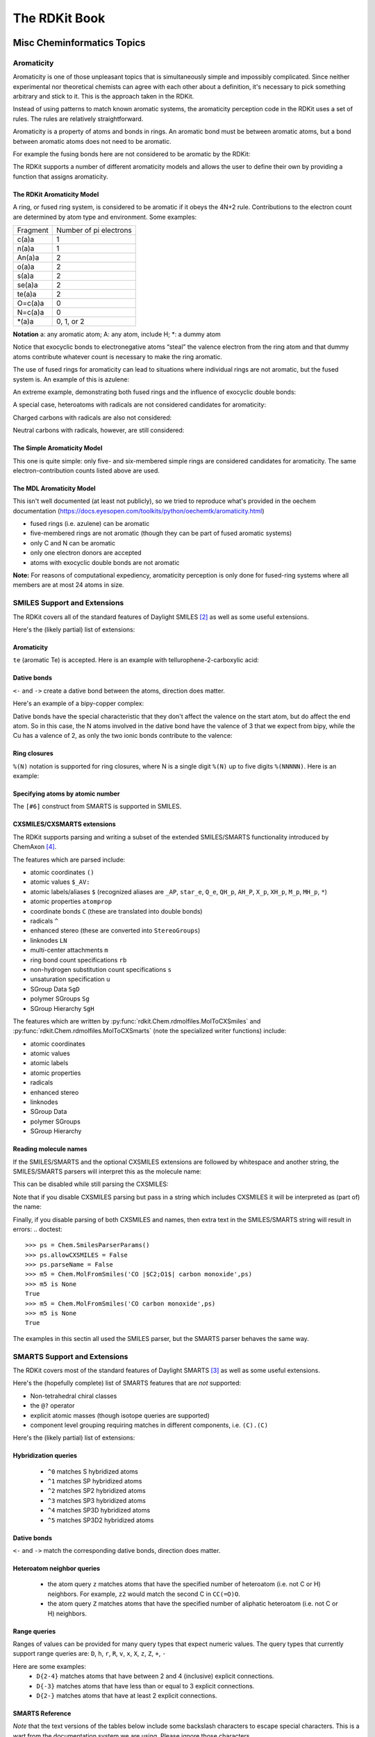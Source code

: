 
The RDKit Book
%%%%%%%%%%%%%%


Misc Cheminformatics Topics
***************************


Aromaticity
===========

Aromaticity is one of those unpleasant topics that is simultaneously simple and impossibly complicated.
Since neither experimental nor theoretical chemists can agree with each other about a definition, it's necessary to pick something arbitrary and stick to it.
This is the approach taken in the RDKit.

Instead of using patterns to match known aromatic systems, the aromaticity perception code in the RDKit uses a set of rules.
The rules are relatively straightforward.

Aromaticity is a property of atoms and bonds in rings.
An aromatic bond must be between aromatic atoms, but a bond between aromatic atoms does not need to be aromatic.

For example the fusing bonds here are not considered to be aromatic by the RDKit:

.. testsetup::
  
  # clean up in case these tests are running in a python process that has already
  # imported the IPythonConsole code
  from rdkit.Chem.Draw import IPythonConsole
  IPythonConsole.UninstallIPythonRenderer()
  from rdkit.Chem import rdDepictor
  rdDepictor.SetPreferCoordGen(False)

.. image:: images/picture_9.png

.. doctest::

  >>> from rdkit import Chem
  >>> m = Chem.MolFromSmiles('C1=CC2=C(C=C1)C1=CC=CC=C21')
  >>> m.GetAtomWithIdx(3).GetIsAromatic()
  True
  >>> m.GetAtomWithIdx(6).GetIsAromatic()
  True
  >>> m.GetBondBetweenAtoms(3,6).GetIsAromatic()
  False

The RDKit supports a number of different aromaticity models and allows the user to define their own by providing a function that assigns aromaticity.

The RDKit Aromaticity Model
---------------------------

A ring, or fused ring system, is considered to be aromatic if it obeys the 4N+2 rule.
Contributions to the electron count are determined by atom type and environment.
Some examples:

+----------+------------------------+
| Fragment | Number of pi electrons |
+----------+------------------------+
| c(a)a    | 1                      |
+----------+------------------------+
| n(a)a    | 1                      |
+----------+------------------------+
| An(a)a   | 2                      |
+----------+------------------------+
| o(a)a    | 2                      |
+----------+------------------------+
| s(a)a    | 2                      |
+----------+------------------------+
| se(a)a   | 2                      |
+----------+------------------------+
| te(a)a   | 2                      |
+----------+------------------------+
| O=c(a)a  | 0                      |
+----------+------------------------+
| N=c(a)a  | 0                      |
+----------+------------------------+
| \*(a)a   | 0, 1, or 2             |
+----------+------------------------+

**Notation** a: any aromatic atom; A: any atom, include H; \*: a dummy atom

Notice that exocyclic bonds to electronegative atoms “steal” the valence electron from the ring atom and that dummy atoms contribute whatever count is necessary to make the ring aromatic.

The use of fused rings for aromaticity can lead to situations where individual rings are not aromatic, but the fused system is.
An example of this is azulene:

.. image:: images/picture_8.png

An extreme example, demonstrating both fused rings and the influence of exocyclic double bonds:

.. image:: images/picture_7.png

.. doctest::

  >>> m=Chem.MolFromSmiles('O=C1C=CC(=O)C2=C1OC=CO2')
  >>> m.GetAtomWithIdx(6).GetIsAromatic()
  True
  >>> m.GetAtomWithIdx(7).GetIsAromatic()
  True
  >>> m.GetBondBetweenAtoms(6,7).GetIsAromatic()
  False

A special case, heteroatoms with radicals are not considered candidates for aromaticity:

.. image:: images/picture_10.png

.. doctest::

  >>> m = Chem.MolFromSmiles('C1=C[N]C=C1')
  >>> m.GetAtomWithIdx(0).GetIsAromatic()
  False
  >>> m.GetAtomWithIdx(2).GetIsAromatic()
  False
  >>> m.GetAtomWithIdx(2).GetNumRadicalElectrons()
  1

Charged carbons with radicals are also not considered:

.. image:: images/picture_12.png

.. doctest::

  >>> m = Chem.MolFromSmiles('C1=CC=CC=C[C+]1')
  >>> m.GetAtomWithIdx(0).GetIsAromatic()
  False
  >>> m.GetAtomWithIdx(6).GetIsAromatic()
  False
  >>> m.GetAtomWithIdx(6).GetFormalCharge()
  1
  >>> m.GetAtomWithIdx(6).GetNumRadicalElectrons()
  1

Neutral carbons with radicals, however, are still considered:

.. image:: images/picture_11.png

.. doctest::

  >>> m = Chem.MolFromSmiles('C1=[C]NC=C1')
  >>> m.GetAtomWithIdx(0).GetIsAromatic()
  True
  >>> m.GetAtomWithIdx(1).GetIsAromatic()
  True
  >>> m.GetAtomWithIdx(1).GetNumRadicalElectrons()
  1




The Simple Aromaticity Model
----------------------------

This one is quite simple: only five- and six-membered simple rings are considered candidates for aromaticity.
The same electron-contribution counts listed above are used.


The MDL Aromaticity Model
-------------------------

This isn't well documented (at least not publicly), so we tried to reproduce what's provided in the oechem documentation (https://docs.eyesopen.com/toolkits/python/oechemtk/aromaticity.html)

- fused rings (i.e. azulene) can be aromatic
- five-membered rings are not aromatic (though they can be part of fused aromatic systems)
- only C and N can be aromatic
- only one electron donors are accepted
- atoms with exocyclic double bonds are not aromatic


**Note:** For reasons of computational expediency, aromaticity perception is only done for fused-ring systems where all members are at most 24 atoms in size.

SMILES Support and Extensions
=============================

The RDKit covers all of the standard features of Daylight SMILES [#smiles]_ as well as some useful extensions.

Here's the (likely partial) list of extensions:


Aromaticity
-----------

``te`` (aromatic Te) is accepted. Here is an example with tellurophene-2-carboxylic acid:

.. doctest::

  >>> m = Chem.MolFromSmiles('OC(=O)c1[te]ccc1')
  >>> m.GetAtomWithIdx(4).GetIsAromatic()
  True

Dative bonds
------------

``<-`` and ``->`` create a dative bond between the atoms, direction does matter.

Here's an example of a bipy-copper complex:

.. doctest::

  >>> bipycu = Chem.MolFromSmiles('c1cccn->2c1-c1n->3cccc1.[Cu]23(Cl)Cl')
  >>> bipycu.GetBondBetweenAtoms(4,12).GetBondType()
  rdkit.Chem.rdchem.BondType.DATIVE
  >>> Chem.MolToSmiles(bipycu)
  'Cl[Cu]1(Cl)<-n2ccccc2-c2ccccn->12'

Dative bonds have the special characteristic that they don't affect the valence on the start atom, but do affect
the end atom. So in this case, the N atoms involved in the dative bond have the valence of 3 that we expect from bipy,
while the Cu has a valence of 2, as only the two ionic bonds contribute to the valence:

.. doctest::

  >>> bipycu.GetAtomWithIdx(4).GetTotalValence()
  3
  >>> bipycu.GetAtomWithIdx(12).GetTotalValence()
  2 

Ring closures
-------------

``%(N)`` notation is supported for ring closures, where N is a single digit ``%(N)`` up to
five digits ``%(NNNNN)``. Here is an example:

.. doctest::

  >>> m = Chem.MolFromSmiles('C%(1000)OC%(1000)')
  >>> m.GetAtomWithIdx(0).IsInRing()
  True
  >>> m.GetAtomWithIdx(2).IsInRing()
  True

Specifying atoms by atomic number
---------------------------------

The ``[#6]`` construct from SMARTS is supported in SMILES.


CXSMILES/CXSMARTS extensions
----------------------------

The RDKit supports parsing and writing a subset of the extended SMILES/SMARTS functionality introduced by ChemAxon [#cxsmiles]_.

The features which are parsed include:

- atomic coordinates ``()``
- atomic values ``$_AV:``
- atomic labels/aliases ``$`` (recognized aliases are ``_AP``, ``star_e``,
  ``Q_e``, ``QH_p``, ``AH_P``, ``X_p``, ``XH_p``, ``M_p``, ``MH_p``, ``*``)
- atomic properties ``atomprop``
- coordinate bonds ``C`` (these are translated into double bonds)
- radicals ``^``
- enhanced stereo (these are converted into ``StereoGroups``)
- linknodes ``LN``
- multi-center attachments ``m``
- ring bond count specifications ``rb``
- non-hydrogen substitution count specifications ``s``
- unsaturation specification ``u``
- SGroup Data ``SgD``
- polymer SGroups ``Sg``
- SGroup Hierarchy ``SgH``

The features which are written by :py:func:`rdkit.Chem.rdmolfiles.MolToCXSmiles` and
:py:func:`rdkit.Chem.rdmolfiles.MolToCXSmarts` 
(note the specialized writer functions) include:

- atomic coordinates
- atomic values
- atomic labels
- atomic properties
- radicals
- enhanced stereo
- linknodes 
- SGroup Data
- polymer SGroups
- SGroup Hierarchy

.. doctest::

  >>> m = Chem.MolFromSmiles('OC')
  >>> m.GetAtomWithIdx(0).SetProp('p1','2')
  >>> m.GetAtomWithIdx(1).SetProp('p1','5')
  >>> m.GetAtomWithIdx(1).SetProp('p2','A1')
  >>> m.GetAtomWithIdx(0).SetProp('atomLabel','O1')
  >>> m.GetAtomWithIdx(1).SetProp('atomLabel','C2')
  >>> Chem.MolToCXSmiles(m)
  'CO |$C2;O1$,atomProp:0.p1.5:0.p2.A1:1.p1.2|'

Reading molecule names
----------------------

If the SMILES/SMARTS and the optional CXSMILES extensions are followed by whitespace and another string, the SMILES/SMARTS parsers will interpret this as the molecule name:

.. doctest::

  >>> m = Chem.MolFromSmiles('CO carbon monoxide')
  >>> m.GetProp('_Name')
  'carbon monoxide'
  >>> m2 = Chem.MolFromSmiles('CO |$C2;O1$| carbon monoxide')
  >>> m2.GetAtomWithIdx(0).GetProp('atomLabel')
  'C2'
  >>> m2.GetProp('_Name')
  'carbon monoxide'

This can be disabled while still parsing the CXSMILES:

.. doctest::

  >>> ps = Chem.SmilesParserParams()
  >>> ps.parseName = False
  >>> m3 = Chem.MolFromSmiles('CO |$C2;O1$| carbon monoxide',ps)
  >>> m3.HasProp('_Name')
  0
  >>> m3.GetAtomWithIdx(0).GetProp('atomLabel')
  'C2'


Note that if you disable CXSMILES parsing but pass in a string which includes CXSMILES it will be interpreted as (part of) the name:

.. doctest::

  >>> ps = Chem.SmilesParserParams()
  >>> ps.allowCXSMILES = False
  >>> m4 = Chem.MolFromSmiles('CO |$C2;O1$| carbon monoxide',ps)
  >>> m4.GetProp('_Name')
  '|$C2;O1$| carbon monoxide'


Finally, if you disable parsing of both CXSMILES and names, then extra text in the SMILES/SMARTS string will result in errors:
.. doctest::

  >>> ps = Chem.SmilesParserParams()
  >>> ps.allowCXSMILES = False
  >>> ps.parseName = False
  >>> m5 = Chem.MolFromSmiles('CO |$C2;O1$| carbon monoxide',ps)
  >>> m5 is None
  True
  >>> m5 = Chem.MolFromSmiles('CO carbon monoxide',ps)
  >>> m5 is None
  True

The examples in this sectin all used the SMILES parser, but the SMARTS parser behaves the same way.

SMARTS Support and Extensions
=============================

The RDKit covers most of the standard features of Daylight SMARTS [#smarts]_ as well as some useful extensions.

Here's the (hopefully complete) list of SMARTS features that are *not* supported:

- Non-tetrahedral chiral classes
- the ``@?`` operator
- explicit atomic masses (though isotope queries are supported)
- component level grouping requiring matches in different components, i.e. ``(C).(C)``

Here's the (likely partial) list of extensions:


Hybridization queries
---------------------

   - ``^0`` matches S hybridized atoms
   - ``^1`` matches SP hybridized atoms
   - ``^2`` matches SP2 hybridized atoms
   - ``^3`` matches SP3 hybridized atoms
   - ``^4`` matches SP3D hybridized atoms
   - ``^5`` matches SP3D2 hybridized atoms

.. doctest::

  >> Chem.MolFromSmiles('CC=CF').GetSubstructMatches(Chem.MolFromSmarts('[^2]'))
  ((1,), (2,))


Dative bonds
------------

``<-`` and ``->`` match the corresponding dative bonds, direction does matter.

.. doctest::

  >>> Chem.MolFromSmiles('C1=CC=CC=N1->[Fe]').GetSubstructMatches(Chem.MolFromSmarts('[#7]->*'))
  ((5, 6),)
  >>> Chem.MolFromSmiles('C1=CC=CC=N1->[Fe]').GetSubstructMatches(Chem.MolFromSmarts('*<-[#7]'))
  ((6, 5),)


Heteroatom neighbor queries
---------------------------

   - the atom query ``z`` matches atoms that have the specified number of heteroatom (i.e. not C or H) neighbors. For example, ``z2`` would match the second C in ``CC(=O)O``.
   - the atom query ``Z`` matches atoms that have the specified number of aliphatic heteroatom (i.e. not C or H) neighbors.

.. doctest::

  >>> Chem.MolFromSmiles('O=C(O)c1nc(O)ccn1').GetSubstructMatches(Chem.MolFromSmarts('[z2]'))
  ((1,), (3,), (5,))
  >>> Chem.MolFromSmiles('O=C(O)c1nc(O)ccn1').GetSubstructMatches(Chem.MolFromSmarts('[Z2]'))
  ((1,),)
  >>> Chem.MolFromSmiles('O=C(O)c1nc(O)ccn1').GetSubstructMatches(Chem.MolFromSmarts('[Z1]'))
  ((5,),)


Range queries
-------------
Ranges of values can be provided for many query types that expect numeric values.
The query types that currently support range queries are:
``D``, ``h``, ``r``, ``R``, ``v``, ``x``, ``X``, ``z``, ``Z``, ``+``, ``-``

Here are some examples:
  - ``D{2-4}`` matches atoms that have between 2 and 4 (inclusive) explicit connections.
  - ``D{-3}`` matches atoms that have less than or equal to 3 explicit connections.
  - ``D{2-}`` matches atoms that have at least 2 explicit connections.

.. doctest::

  >>> Chem.MolFromSmiles('CC(=O)OC').GetSubstructMatches(Chem.MolFromSmarts('[z{1-}]'))
  ((1,), (4,))
  >>> Chem.MolFromSmiles('CC(=O)OC').GetSubstructMatches(Chem.MolFromSmarts('[D{2-3}]'))
  ((1,), (3,))
  >>> Chem.MolFromSmiles('CC(=O)OC.C').GetSubstructMatches(Chem.MolFromSmarts('[D{-2}]'))
  ((0,), (2,), (3,), (4,), (5,))


SMARTS Reference
----------------

*Note* that the text versions of the tables below include some backslash characters to
escape special characters. This is a wart from the documentation system we are using.
Please ignore those characters.

**Atoms**

=========  ==========================================  ===============  ======  =========
Primitive                  Property                    "Default value"  Range?    Notes
=========  ==========================================  ===============  ======  =========
a          "aromatic atom" 
A          "aliphatic atom" 
d          "non-hydrogen degree"                       1                Y       extension
D          "explicit degree"                           1                Y
h          "number of implicit hs"                     >0               Y
H          "total number of Hs"                        1
r          "size of smallest SSSR ring"                >0               Y
R          "number of SSSR rings"                      >0               Y
v          "total valence"                             1                Y
x          "number of ring bonds"                      >0               Y
X          "total degree"                              1                Y
z          "number of heteroatom neighbors"            >0               Y       extension
Z          "number of aliphatic heteroatom neighbors"  >0               Y       extension
\*         "any atom"
\+         "positive charge"                           1                Y
++         "+2 charge"
\-         "negative charge"                           1                Y
\--        "-2 charge"
^0         "S hybridized"                              n/a              N       extension
^1         "SP hybridized"                             n/a              N       extension
^2         "SP2 hybridized"                            n/a              N       extension
^3         "SP3 hybridized"                            n/a              N       extension
^4         "SP3D hybridized"                           n/a              N       extension
^5         "SP3D2 hybridized"                          n/a              N       extension
=========  ==========================================  ===============  ======  =========



**Bonds**

=========  ====================  ===================
Primitive        Property               Notes
=========  ====================  ===================
""         "single or aromatic"  "unspecified bonds"
\-         single
=          double
#          triple
:          aromatic
~          "any bond"
@          "ring bond"
/          "directional"
\\         "directional"
->         "dative right"        extension
<-         "dative left"         extension
=========  ====================  ===================


Mol/SDF Support and Extensions
==============================

The RDKit covers an extensive subset of the features in the V2000 and V3000 CTAB specfication.
This subset should be better documented.

Here are the non-element atom queries that are supported:
  - A: any heavy atom
  - Q: any non-carbon heavy atom
  - \*: unspecfied (interpreted as any atom)
  - L: (v2000): atom list
  - AH: (ChemAxon Extension) any atom
  - QH: (ChemAxon Extension) any non-carbon atom
  - X: (ChemAxon Extension) halogen
  - XH: (ChemAxon Extension) halogen or hydrogen
  - M: (ChemAxon Extension) metal ("contains alkali metals, alkaline earth metals, transition 
        metals, actinides, lanthanides, poor(basic) metals, Ge, Sb, and Po")
  - MH: (ChemAxon Extension) metal or hydrogen


Here's a partial list of the features that are supported:
  - enhanced stereochemistry (V3000 only)
  - Sgroups: Sgroups are read and written, but interpretation of their contents is still very much
    a work in progress

Ring Finding and SSSR
=====================

[Section taken from “Getting Started” document]

As others have ranted about with more energy and eloquence than I intend to, the definition of a molecule's smallest set of smallest rings is not unique.
In some high symmetry molecules, a “true” SSSR will give results that are unappealing.
For example, the SSSR for cubane only contains 5 rings, even though there are “obviously” 6. This problem can be fixed by implementing a *small* (instead of *smallest*) set of smallest rings algorithm that returns symmetric results.
This is the approach that we took with the RDKit.

Because it is sometimes useful to be able to count how many SSSR rings are present in the molecule, there is a GetSSSR function, but this only returns the SSSR count, not the potentially non-unique set of rings.

For situations where you just care about knowing whether or not atoms/bonds are in rings, the RDKit provides the function
:py:func:`rdkit.Chem.rdmolops.FastFindRings`. This does a depth-first traversal of the molecule graph and identifies atoms and bonds that
are in rings.

Stereochemistry
===============

Types of stereochemistry supported
----------------------------------

The RDKit currently supports tetrahedral atomic stereochemistry and cis/trans
stereochemistry at double bonds. We plan to add support for additional types of
stereochemistry in the future.

Identification of potential stereoatoms/stereobonds
---------------------------------------------------

As of the 2020.09 release the RDKit has two different ways of identifying potential stereoatoms/stereobonds:

   1. The legacy approach: ``AssignStereochemistry()``.
      This approach does a reasonable job of recognizing potential
      stereocenters, including some para-stereochemistry. It also has the side
      effect of assigning approximate CIP labels to the atoms/bonds (see below).
      This is currently the default algorithm.
   2. The new approach: ``FindPotentialStereo()``.
      The new approach is both more accurate (particularly for
      para-stereochemistry) and faster. It will become the default in a future
      RDKit version.

A concrete example of the accuracy improvements arising from the new algorithm:

.. |parastereo1| image:: images/parastereo_1.png
   :align: middle
.. |parastereo2| image:: images/parastereo_2.png
   :align: middle

+---------------+---------------+
| |parastereo2| + |parastereo1| |
+---------------+---------------+

Both algorithms recognize that the central carbon is a potential stereocenter in
the molecule on the left, but the old algorithm is unable to recognize it as a
potential stereocenter in the molecule on the right.


Assignment of absolute stereochemistry
--------------------------------------

As of the 2020.09 release the RDKit has two different ways of assigning absolute
stereochemistry labels (CIP labels):

   1. The legacy approach uses an adaptation of an approximate algorithm for
      assigning CIP codes published by Paul Labute, [#labutecip]_. The algorithm
      is reliable for determining whether or not a particular specified
      stereoatom/stereobond actually is a stereoatom/stereobond, but the CIP
      codes which it assigns are only truly correct for simple examples. As of
      the 2020.09 release this is the default algorithm, but this will be
      changed in a future RDKit release. 
   2. The new approach uses an implementation of a much more accurate algorithm, 
      [#newcip]_. The new algorithm is more computationally expensive than the
      old one and does not provide CIP rankings of atoms (the concept of a
      global ranking of atoms isn't well defined within the context of the true
      CIP algorithm). If you're interested in having a chirality-sensitive
      ranking of all atoms, you can use the canonical atom ranking code instead.


Stereogenic atoms/bonds
-----------------------

The definitions of potential stereogenic atoms or bonds is inspired by the InChI definitions.

Stereogenic bonds
^^^^^^^^^^^^^^^^^

A double bond is potentially stereogenic if both atoms have at least two heavy
atom neighbors and it's not present in a ring with less than eight atoms.

.. |psdb1| image:: images/potential_stereo_double_bond1.png
   :align: middle
.. |psdb2| image:: images/potential_stereo_double_bond2.png
   :align: middle

For example, both of these double bonds are candidates for stereochemistry:

+---------+---------+
| |psdb1| + |psdb2| |
+---------+---------+

But this one is not:

.. image:: images/potential_stereo_double_bond3.png


Tetrahedral Stereogenic atoms
^^^^^^^^^^^^^^^^^^^^^^^^^^^^^

The following atom types are potential tetrahedral stereogenic atoms:

  - atoms with degree 4
  - atoms with degree 3 and one implicit H
  - P or As with degree 3 or 4
  - N with degree 3 which is in a ring of size 3 or which is shared between at
    least 3 rings (this last condition is an extension to the InChI rules) 
  - S or Se with degree 3 and a total valence of 4 or a total valence of 3 and a
    net charge of +1.


Brief description of the ``findPotentialStereo()`` algorithm
------------------------------------------------------------

   1. Identify all potential stereogenic atoms and bonds in the molecule. If
      there aren't any we don't need to do anything else.
   2. Foreach potential stereogenic atom: save the original chiral tag and then
      set the chiral tag to CW. Assign an atom symbol that makes this atom
      unique from all others (this will be used below in the canonicalization
      algorithm)
   3. Foreach potential stereogenic bond: assign a bond symbol that makes this
      bond unique from all others (this will be used below in the
      canonicalization algorithm)
   4. Determine the canonical atom ranking taking chirality into account, but
      not breaking ties. This uses the same canonicalization algorithm that's
      used to generate SMILES. [#nadinecanon]_
   5. Remove the chiral tag from any potential stereogenic atom which has two
      identically ranked neighbors and set its symbol to the default for that
      atom
   6. Set the symbol of any double bond which has two identically ranked atoms
      attached to either end [#eitherend]_ to the default for that bond
   7. If steps 5 and 6 modfied any atoms or bonds, loop back to step 4. 
   8. Add any potential stereogenic atom which does not have to identically 
      ranked neighbors to the results 
   9. Add any potential stereogenic atom which does not have to identically
      ranked atoms attached to either end [#eitherend]_ to the results
   10. Return the results



Chemical Reaction Handling
**************************

Reaction SMARTS
===============

Not SMIRKS [#smirks]_ , not reaction SMILES [#smiles]_, derived from SMARTS [#smarts]_.


The general grammar for a reaction SMARTS is :

.. productionlist::
  reaction:  reactants ">>" products
  reactants: molecules
  products:  molecules
  molecules: molecule
           : molecules "." molecule
  molecule:  a valid SMARTS string without "." characters
          :  "(" a valid SMARTS string without "." characters ")"


Some features
-------------

Mapped dummy atoms in the product template are replaced by the corresponding atom in the reactant:

.. doctest::

  >>> from rdkit.Chem import AllChem
  >>> rxn = AllChem.ReactionFromSmarts('[C:1]=[O,N:2]>>[C:1][*:2]')
  >>> [Chem.MolToSmiles(x,1) for x in rxn.RunReactants((Chem.MolFromSmiles('CC=O'),))[0]]
  ['CCO']
  >>> [Chem.MolToSmiles(x,1) for x in rxn.RunReactants((Chem.MolFromSmiles('CC=N'),))[0]]
  ['CCN']

but unmapped dummy atoms are left as dummies:

.. doctest::

  >>> rxn = AllChem.ReactionFromSmarts('[C:1]=[O,N:2]>>*[C:1][*:2]')
  >>> [Chem.MolToSmiles(x,1) for x in rxn.RunReactants((Chem.MolFromSmiles('CC=O'),))[0]]
  ['*C(C)O']

“Any” bonds in the products are replaced by the corresponding bond in the reactant:

.. doctest::

  >>> rxn = AllChem.ReactionFromSmarts('[C:1]~[O,N:2]>>*[C:1]~[*:2]')
  >>> [Chem.MolToSmiles(x,1) for x in rxn.RunReactants((Chem.MolFromSmiles('C=O'),))[0]]
  ['*C=O']
  >>> [Chem.MolToSmiles(x,1) for x in rxn.RunReactants((Chem.MolFromSmiles('CO'),))[0]]
  ['*CO']
  >>> [Chem.MolToSmiles(x,1) for x in rxn.RunReactants((Chem.MolFromSmiles('C#N'),))[0]]
  ['*C#N']

Intramolecular reactions can be expressed flexibly by including
reactants in parentheses. This is demonstrated in this ring-closing
metathesis example [#intramolRxn]_:

.. doctest::

  >>> rxn = AllChem.ReactionFromSmarts("([C:1]=[C;H2].[C:2]=[C;H2])>>[*:1]=[*:2]")
  >>> m1 = Chem.MolFromSmiles('C=CCOCC=C')
  >>> ps = rxn.RunReactants((m1,))
  >>> Chem.MolToSmiles(ps[0][0])
  'C1=CCOC1'


Chirality
---------

This section describes how chirality information in the reaction
defition is handled. A consistent example, esterification of secondary
alcohols, is used throughout [#chiralRxn]_.

If no chiral information is present in the reaction definition, the
stereochemistry of the reactants is preserved, as is membership in
enhanced stereo groups:

.. doctest::

  >>> alcohol1 = Chem.MolFromSmiles('CC(CCN)O')
  >>> alcohol2 = Chem.MolFromSmiles('C[C@H](CCN)O')
  >>> alcohol3 = Chem.MolFromSmiles('C[C@@H](CCN)O')
  >>> acid = Chem.MolFromSmiles('CC(=O)O')
  >>> rxn = AllChem.ReactionFromSmarts('[CH1:1][OH:2].[OH][C:3]=[O:4]>>[C:1][O:2][C:3]=[O:4]')
  >>> ps=rxn.RunReactants((alcohol1,acid))
  >>> Chem.MolToSmiles(ps[0][0],True)
  'CC(=O)OC(C)CCN'
  >>> ps=rxn.RunReactants((alcohol2,acid))
  >>> Chem.MolToSmiles(ps[0][0],True)
  'CC(=O)O[C@H](C)CCN'
  >>> ps=rxn.RunReactants((alcohol3,acid))
  >>> Chem.MolToSmiles(ps[0][0],True)
  'CC(=O)O[C@@H](C)CCN'

You get the same result (retention of stereochemistry) if a mapped atom has the same chirality
in both reactants and products:

.. doctest::

  >>> rxn = AllChem.ReactionFromSmarts('[C@H1:1][OH:2].[OH][C:3]=[O:4]>>[C@:1][O:2][C:3]=[O:4]')
  >>> ps=rxn.RunReactants((alcohol1,acid))
  >>> Chem.MolToSmiles(ps[0][0],True)
  'CC(=O)OC(C)CCN'
  >>> ps=rxn.RunReactants((alcohol2,acid))
  >>> Chem.MolToSmiles(ps[0][0],True)
  'CC(=O)O[C@H](C)CCN'
  >>> ps=rxn.RunReactants((alcohol3,acid))
  >>> Chem.MolToSmiles(ps[0][0],True)
  'CC(=O)O[C@@H](C)CCN'

A mapped atom with different chirality in reactants and products leads
to inversion of stereochemistry:

.. doctest::

  >>> rxn = AllChem.ReactionFromSmarts('[C@H1:1][OH:2].[OH][C:3]=[O:4]>>[C@@:1][O:2][C:3]=[O:4]')
  >>> ps=rxn.RunReactants((alcohol1,acid))
  >>> Chem.MolToSmiles(ps[0][0],True)
  'CC(=O)OC(C)CCN'
  >>> ps=rxn.RunReactants((alcohol2,acid))
  >>> Chem.MolToSmiles(ps[0][0],True)
  'CC(=O)O[C@@H](C)CCN'
  >>> ps=rxn.RunReactants((alcohol3,acid))
  >>> Chem.MolToSmiles(ps[0][0],True)
  'CC(=O)O[C@H](C)CCN'

If a mapped atom has chirality specified in the reactants, but not
in the products, the reaction destroys chirality at that center:

.. doctest::

  >>> rxn = AllChem.ReactionFromSmarts('[C@H1:1][OH:2].[OH][C:3]=[O:4]>>[C:1][O:2][C:3]=[O:4]')
  >>> ps=rxn.RunReactants((alcohol1,acid))
  >>> Chem.MolToSmiles(ps[0][0],True)
  'CC(=O)OC(C)CCN'
  >>> ps=rxn.RunReactants((alcohol2,acid))
  >>> Chem.MolToSmiles(ps[0][0],True)
  'CC(=O)OC(C)CCN'
  >>> ps=rxn.RunReactants((alcohol3,acid))
  >>> Chem.MolToSmiles(ps[0][0],True)
  'CC(=O)OC(C)CCN'

And, finally, if chirality is specified in the products, but not the
reactants, the reaction creates a stereocenter with the specified
chirality:

.. doctest::

  >>> rxn = AllChem.ReactionFromSmarts('[CH1:1][OH:2].[OH][C:3]=[O:4]>>[C@:1][O:2][C:3]=[O:4]')
  >>> ps=rxn.RunReactants((alcohol1,acid))
  >>> Chem.MolToSmiles(ps[0][0],True)
  'CC(=O)O[C@H](C)CCN'
  >>> ps=rxn.RunReactants((alcohol2,acid))
  >>> Chem.MolToSmiles(ps[0][0],True)
  'CC(=O)O[C@H](C)CCN'
  >>> ps=rxn.RunReactants((alcohol3,acid))
  >>> Chem.MolToSmiles(ps[0][0],True)
  'CC(=O)O[C@H](C)CCN'

This doesn't make sense without including a bit more
context around the stereocenter in the reaction definition:

.. doctest::

  >>> rxn = AllChem.ReactionFromSmarts('[CH3:5][CH1:1]([C:6])[OH:2].[OH][C:3]=[O:4]>>[C:5][C@:1]([C:6])[O:2][C:3]=[O:4]')
  >>> ps=rxn.RunReactants((alcohol1,acid))
  >>> Chem.MolToSmiles(ps[0][0],True)
  'CC(=O)O[C@H](C)CCN'
  >>> ps=rxn.RunReactants((alcohol2,acid))
  >>> Chem.MolToSmiles(ps[0][0],True)
  'CC(=O)O[C@H](C)CCN'
  >>> ps=rxn.RunReactants((alcohol3,acid))
  >>> Chem.MolToSmiles(ps[0][0],True)
  'CC(=O)O[C@H](C)CCN'

Note that the chirality specification is not being used as part of the
query: a molecule with no chirality specified can match a reactant
with specified chirality.

In general, the reaction machinery tries to preserve as much
stereochemistry information as possible. This works when a single new
bond is formed to a chiral center:

.. doctest::

  >>> rxn = AllChem.ReactionFromSmarts('[C:1][C:2]-O>>[C:1][C:2]-S')
  >>> alcohol2 = Chem.MolFromSmiles('C[C@@H](O)CCN')
  >>> ps=rxn.RunReactants((alcohol2,))
  >>> Chem.MolToSmiles(ps[0][0],True)
  'C[C@@H](S)CCN'

But it fails if two or more bonds are formed:

.. doctest::

  >>> rxn = AllChem.ReactionFromSmarts('[C:1][C:2](-O)-F>>[C:1][C:2](-S)-Cl')
  >>> alcohol = Chem.MolFromSmiles('C[C@@H](O)F')
  >>> ps=rxn.RunReactants((alcohol,))
  >>> Chem.MolToSmiles(ps[0][0],True)
  'CC(S)Cl'

In this case, there's just not sufficient information present to allow
the information to be preserved. You can help by providing mapping
information:

**Some caveats** We made this code as robust as we can, but this is a
non-trivial problem and it's certainly possible to get surprising results.

Things get tricky if atom ordering around a chiral center changes in the reaction SMARTS. 
Here are some of the situations that are currently handled correctly.

Reordering of the neighbors, but the number and atom mappings of neighbors
remains constant. In this case there is no inversion of chirality even though
the chiral tag on the chiral atom changes between the reactants and products:

.. doctest::

  >>> rxn = AllChem.ReactionFromSmarts('[C:1][C@:2]([F:3])[Br:4]>>[C:1][C@@:2]([S:4])[F:3]')
  >>> mol = Chem.MolFromSmiles('C[C@@H](F)Br')
  >>> ps=rxn.RunReactants((mol,))
  >>> Chem.MolToSmiles(ps[0][0],True)
  'C[C@@H](F)S'

Adding a neighbor to a chiral atom.

.. doctest::

  >>> rxn = AllChem.ReactionFromSmarts('[C:1][C@H:2]([F:3])[Br:4]>>[C:1][C@@:2](O)([F:3])[Br:4]')
  >>> mol = Chem.MolFromSmiles('C[C@@H](F)Br')
  >>> ps=rxn.RunReactants((mol,))
  >>> Chem.MolToSmiles(ps[0][0],True)
  'C[C@](O)(F)Br'

Removing a neighbor from a chiral atom.

.. doctest::

  >>> rxn = AllChem.ReactionFromSmarts('[C:1][C@:2](O)([F:3])[Br:4]>>[C:1][C@@H:2]([F:3])[Br:4]')
  >>> mol = Chem.MolFromSmiles('C[C@@](O)(F)Br')
  >>> ps=rxn.RunReactants((mol,))
  >>> Chem.MolToSmiles(ps[0][0],True)
  'C[C@H](F)Br'


Rules and warnings
------------------

1. Include atom map information at the end of an atom query.
   So do [C,N,O:1] or [C;R:1].

2. Don't forget that unspecified bonds in SMARTS are either single or aromatic.
   Bond orders in product templates are assigned when the product template itself is constructed and it's not always possible to tell if the bond should be single or aromatic:

.. doctest::

  >>> rxn = AllChem.ReactionFromSmarts('[#6:1][#7,#8:2]>>[#6:1][#6:2]')
  >>> [Chem.MolToSmiles(x,1) for x in rxn.RunReactants((Chem.MolFromSmiles('C1NCCCC1'),))[0]]
  ['C1CCCCC1']
  >>> [Chem.MolToSmiles(x,1) for x in rxn.RunReactants((Chem.MolFromSmiles('c1ncccc1'),))[0]]
  ['c1ccccc-1']

  So if you want to copy the bond order from the reactant, use an “Any” bond:

.. doctest::

  >>> rxn = AllChem.ReactionFromSmarts('[#6:1][#7,#8:2]>>[#6:1]~[#6:2]')
  >>> [Chem.MolToSmiles(x,1) for x in rxn.RunReactants((Chem.MolFromSmiles('c1ncccc1'),))[0]]
  ['c1ccccc1']


The Feature Definition File Format
**********************************

An FDef file contains all the information needed to define a set of chemical features.
It contains definitions of feature types that are defined from queries built up using Daylight's SMARTS language. [#smarts]_ The FDef file can optionally also include definitions of atom types that are used to make feature definitions more readable.



Chemical Features
=================

Chemical features are defined by a Feature Type and a Feature Family.
The Feature Family is a general classification of the feature (such as "Hydrogen-bond Donor" or "Aromatic") while the Feature Type provides additional, higher-resolution, information about features.
Pharmacophore matching is done using Feature Family's. Each feature type contains the following pieces of information:

- A SMARTS pattern that describes atoms (one or more) matching the feature type.
- Weights used to determine the feature's position based on the positions of its defining atoms.



Syntax of the FDef file
=======================


AtomType definitions
--------------------

An AtomType definition allows you to assign a shorthand name to be used in place of a SMARTS string defining an atom query.
This allows FDef files to be made much more readable.
For example, defining a non-polar carbon atom like this::

  AtomType Carbon_NonPolar [C&!$(C=[O,N,P,S])&!$(C#N)]

creates a new name that can be used anywhere else in the FDef file that it would be useful to use this SMARTS.
To reference an AtomType, just include its name in curly brackets.
For example, this excerpt from an FDef file defines another atom type - Hphobe - which references the Carbon_NonPolar definition::

  AtomType Carbon_NonPolar [C&!$(C=[O,N,P,S])&!$(C#N)]
  AtomType Hphobe [{Carbon_NonPolar},c,s,S&H0&v2,F,Cl,Br,I]

Note that ``{Carbon_NonPolar}`` is used in the new AtomType definition without any additional decoration (no square brackes or recursive SMARTS markers are required).


Repeating an AtomType results in the two definitions being combined using the SMARTS "," (or) operator.
Here's an example::

  AtomType d1 [N&!H0]
  AtomType d1 [O&!H0]

This is equivalent to::

  AtomType d1 [N&!H0,O&!H0]

Which is equivalent to the more efficient::

  AtomType d1 [N,O;!H0]

**Note** that these examples tend to use SMARTS's high-precedence and operator "&" and not the low-precedence and ";".
This can be important when AtomTypes are combined or when they are repeated.
The SMARTS "," operator is higher precedence than ";", so definitions that use ";" can lead to unexpected results.


It is also possible to define negative AtomType queries::

  AtomType d1 [N,O,S]
  AtomType !d1 [H0]

The negative query gets combined with the first to produce a definition identical to this::

  AtomType d1 [!H0;N,O,S]

Note that the negative AtomType is added to the beginning of the query.



Feature definitions
-------------------

A feature definition is more complex than an AtomType definition and stretches across multiple lines::

  DefineFeature HDonor1 [N,O;!H0]
  Family HBondDonor
  Weights 1.0
  EndFeature

The first line of the feature definition includes the feature type and the SMARTS string defining the feature.
The next two lines (order not important) define the feature's family and its atom weights (a comma-delimited list that is the same length as the number of atoms defining the feature).
The atom weights are used to calculate the feature's locations based on a weighted average of the positions of the atom defining the feature.
More detail on this is provided below.
The final line of a feature definition must be EndFeature.
It is perfectly legal to mix AtomType definitions with feature definitions in the FDef file.
The one rule is that AtomTypes must be defined before they are referenced.



Additional syntax notes:
------------------------

- Any line that begins with a # symbol is considered a comment and will be ignored.
- A backslash character, \, at the end of a line is a continuation character, it indicates that the data from that line is continued on the next line of the file.  Blank space at the beginning of these additional lines is ignored. For example, this AtomType definition::

    AtomType tButylAtom [$([C;!R](-[CH3])(-[CH3])(-[CH3])),\
    $([CH3](-[C;!R](-[CH3])(-[CH3])))]

  is exactly equivalent to this one::

    AtomType tButylAtom [$([C;!R](-[CH3])(-[CH3])(-[CH3])),$([CH3](-[C;!R](-[CH3])(-[CH3])))]

  (though the first form is much easier to read!)


Atom weights and feature locations
----------------------------------


Frequently Asked Question(s)
============================

- What happens if a Feature Type is repeated in the file? Here's an example::

    DefineFeature HDonor1 [O&!H0]
    Family HBondDonor
    Weights 1.0
    EndFeature

    DefineFeature HDonor1 [N&!H0]
    Family HBondDonor
    Weights 1.0
    EndFeature

  In this case both definitions of the HDonor1 feature type will be active.
  This is functionally identical to::

    DefineFeature HDonor1 [O,N;!H0]
    Family HBondDonor
    Weights 1.0
    EndFeature

  **However** the formulation of this feature definition with a duplicated feature type is considerably less efficient and more confusing than the simpler combined definition.



Representation of Pharmacophore Fingerprints
********************************************

In the RDKit scheme the bit ids in pharmacophore fingerprints are not hashed: each bit corresponds to a particular combination of features and distances.
A given bit id can be converted back to the corresponding feature types and distances to allow interpretation.
An illustration for 2D pharmacophores is shown in :ref:`ph4_figure`.

.. _ph4_figure :

.. figure:: images/picture_10.jpg
  :scale: 50 %

  Figure 1:   Bit numbering in pharmacophore fingerprints

Atom-Atom Matching in Substructure Queries
******************************************

When doing substructure matches for queries derived from SMARTS the
rules for which atoms in the molecule should match which atoms in the
query are well defined.[#smarts]_  The same is not necessarily the
case when the query molecule is derived from a mol block or SMILES.

The general rule used in the RDKit is that if you
don't specify a property in the query, then it's not used as part of
the matching criteria and that Hs are ignored.
This leads to the following behavior:

+----------+---------+-------+
| Molecule | Query   | Match |
+==========+=========+=======+
| CCO      | CCO     | Yes   |
+----------+---------+-------+
| CC[O-]   | CCO     | Yes   |
+----------+---------+-------+
| CCO      | CC[O-]  | No    |
+----------+---------+-------+
| CC[O-]   | CC[O-]  | Yes   |
+----------+---------+-------+
| CC[O-]   | CC[OH]  | Yes   |
+----------+---------+-------+
| CCOC     | CC[OH]  | Yes   |
+----------+---------+-------+
| CCOC     | CCO     | Yes   |
+----------+---------+-------+
| CCC      | CCC     | Yes   |
+----------+---------+-------+
| CC[14C]  | CCC     | Yes   |
+----------+---------+-------+
| CCC      | CC[14C] | No    |
+----------+---------+-------+
| CC[14C]  | CC[14C] | Yes   |
+----------+---------+-------+
| OCO      | C       | Yes   |
+----------+---------+-------+
| OCO      | [CH]    | No    |
+----------+---------+-------+
| OCO      | [CH2]   | No    |
+----------+---------+-------+
| OCO      | [CH3]   | No    |
+----------+---------+-------+
| OCO      | O[CH3]  | Yes   |
+----------+---------+-------+
| O[CH2]O  | C       | Yes   |
+----------+---------+-------+
| O[CH2]O  | [CH2]   | No    |
+----------+---------+-------+

Demonstrated here:

.. doctest::

  >>> Chem.MolFromSmiles('CCO').HasSubstructMatch(Chem.MolFromSmiles('CCO'))
  True
  >>> Chem.MolFromSmiles('CC[O-]').HasSubstructMatch(Chem.MolFromSmiles('CCO'))
  True
  >>> Chem.MolFromSmiles('CCO').HasSubstructMatch(Chem.MolFromSmiles('CC[O-]'))
  False
  >>> Chem.MolFromSmiles('CC[O-]').HasSubstructMatch(Chem.MolFromSmiles('CC[O-]'))
  True
  >>> Chem.MolFromSmiles('CC[O-]').HasSubstructMatch(Chem.MolFromSmiles('CC[OH]'))
  True
  >>> Chem.MolFromSmiles('CCOC').HasSubstructMatch(Chem.MolFromSmiles('CC[OH]'))
  True
  >>> Chem.MolFromSmiles('CCOC').HasSubstructMatch(Chem.MolFromSmiles('CCO'))
  True
  >>> Chem.MolFromSmiles('CCC').HasSubstructMatch(Chem.MolFromSmiles('CCC'))
  True
  >>> Chem.MolFromSmiles('CC[14C]').HasSubstructMatch(Chem.MolFromSmiles('CCC'))
  True
  >>> Chem.MolFromSmiles('CCC').HasSubstructMatch(Chem.MolFromSmiles('CC[14C]'))
  False
  >>> Chem.MolFromSmiles('CC[14C]').HasSubstructMatch(Chem.MolFromSmiles('CC[14C]'))
  True
  >>> Chem.MolFromSmiles('OCO').HasSubstructMatch(Chem.MolFromSmiles('C'))
  True
  >>> Chem.MolFromSmiles('OCO').HasSubstructMatch(Chem.MolFromSmiles('[CH]'))
  False
  >>> Chem.MolFromSmiles('OCO').HasSubstructMatch(Chem.MolFromSmiles('[CH2]'))
  False
  >>> Chem.MolFromSmiles('OCO').HasSubstructMatch(Chem.MolFromSmiles('[CH3]'))
  False
  >>> Chem.MolFromSmiles('OCO').HasSubstructMatch(Chem.MolFromSmiles('O[CH3]'))
  True
  >>> Chem.MolFromSmiles('O[CH2]O').HasSubstructMatch(Chem.MolFromSmiles('C'))
  True
  >>> Chem.MolFromSmiles('O[CH2]O').HasSubstructMatch(Chem.MolFromSmiles('[CH2]'))
  False


Molecular Sanitization
**********************

The molecule parsing functions all, by default, perform a "sanitization"
operation on the molecules read. The idea is to generate useful computed
properties (like hybridization, ring membership, etc.) for the rest of the code
and to ensure that the molecules are "reasonable": that they can be represented
with octet-complete Lewis dot structures.

Here are the steps involved, in order.

  1. ``clearComputedProps``: removes any computed properties that already exist
      on the molecule and its atoms and bonds. This step is always performed.

  2. ``cleanUp``: standardizes a small number of non-standard valence states.
     The clean up operations are:

      - Neutral 5 valent Ns with double bonds to Os are converted
        to the zwitterionic form.
        Example: ``N(=O)=O -> [N+](=O)O-]``

      - Neutral 5 valent Ns with triple bonds to another N are converted
        to the zwitterionic form.
        Example: ``C-N=N#N -> C-N=[N+]=[N-]``

      - Neutral 5 valent phosphorus with one double bond to an O and another to
        either a C or a P are converted to the zwitterionic form.
        Example: ``C=P(=O)O -> C=[P+]([O-])O``

      - Neutral Cl, Br, or I with exclusively O neighbors, and a valence of 3,
        5, or 7, are converted to the zwitterionic form. This covers things
        like chlorous acid, chloric acid, and perchloric acid.
        Example: ``O=Cl(=O)O -> [O-][Cl+2][O-]O``

     This step should not generate exceptions.

  3. ``updatePropertyCache``: calculates the explicit and implicit valences on
     all atoms. This generates exceptions for atoms in higher-than-allowed
     valence states. This step is always performed, but if it is "skipped"
     the test for non-standard valences will not be carried out.

  4. ``symmetrizeSSSR``: calls the symmetrized smallest set of smallest rings
     algorithm (discussed in the Getting Started document).

  5. ``Kekulize``: converts aromatic rings to their Kekule form. Will raise an
     exception if a ring cannot be kekulized or if aromatic bonds are found
     outside of rings.

  6. ``assignRadicals``: determines the number of radical electrons (if any) on
     each atom.

  7. ``setAromaticity``: identifies the aromatic rings and ring systems
     (see above), sets the aromatic flag on atoms and bonds, sets bond orders
     to aromatic.

  8. ``setConjugation``: identifies which bonds are conjugated

  9. ``setHybridization``: calculates the hybridization state of each atom

  10. ``cleanupChirality``: removes chiral tags from atoms that are not sp3
      hybridized.

  11. ``adjustHs``: adds explicit Hs where necessary to preserve the chemistry.
      This is typically needed for heteroatoms in aromatic rings. The classic
      example is the nitrogen atom in pyrrole.

The individual steps can be toggled on or off when calling
``MolOps::sanitizeMol`` or ``Chem.SanitizeMol``.

Implementation Details
**********************

"Magic" Property Values
=======================

The following property values are regularly used in the RDKit codebase and may be useful to client code.

ROMol  (Mol in Python)
------------------------

+------------------------+---------------------------------------------------+
| Property Name          | Use                                               |
+========================+===================================================+
| MolFileComments        |   Read from/written to the comment line of CTABs. |
+------------------------+---------------------------------------------------+
| MolFileInfo            |   Read from/written to the info line of CTABs.    |
+------------------------+---------------------------------------------------+
| _MolFileChiralFlag     |   Read from/written to the chiral flag of CTABs.  |
+------------------------+---------------------------------------------------+
| _Name                  |   Read from/written to the name line of CTABs.    |
+------------------------+---------------------------------------------------+
| _smilesAtomOutputOrder |   The order in which atoms were written to SMILES |
+------------------------+---------------------------------------------------+
| _smilesBondOutputOrder |   The order in which bonds were written to SMILES |
+------------------------+---------------------------------------------------+

Atom
----

+------------------------+-------------------------------------------------------------------------------------------------+
| Property Name          | Use                                                                                             |
+========================+=================================================================================================+
| _CIPCode               | the CIP code (R or S) of the atom                                                               |
+------------------------+-------------------------------------------------------------------------------------------------+
| _CIPRank               | the integer CIP rank of the atom                                                                |
+------------------------+-------------------------------------------------------------------------------------------------+
| _ChiralityPossible     | set if an atom is a possible chiral center                                                      |
+------------------------+-------------------------------------------------------------------------------------------------+
| _MolFileRLabel         | integer R group label for an atom, read from/written to CTABs.                                  |
+------------------------+-------------------------------------------------------------------------------------------------+
| _ReactionDegreeChanged | set on an atom in a product template of a reaction if its degree changes in the reaction        |
+------------------------+-------------------------------------------------------------------------------------------------+
| _protected             | atoms with this property set will not be considered as matching reactant queries in reactions   |
+------------------------+-------------------------------------------------------------------------------------------------+
| dummyLabel             | (on dummy atoms) read from/written to CTABs as the atom symbol                                  |
+------------------------+-------------------------------------------------------------------------------------------------+
| molAtomMapNumber       | the atom map number for an atom, read from/written to SMILES and CTABs                          |
+------------------------+-------------------------------------------------------------------------------------------------+
| molfileAlias           | the mol file alias for an atom (follows A tags), read from/written to CTABs                     |
+------------------------+-------------------------------------------------------------------------------------------------+
| molFileValue           | the mol file value for an atom (follows V tags), read from/written to CTABs                     |
+------------------------+-------------------------------------------------------------------------------------------------+
| molFileInversionFlag   | used to flag whether stereochemistry at an atom changes in a reaction,                          |
|                        | read from/written to CTABs, determined automatically from SMILES                                |
+------------------------+-------------------------------------------------------------------------------------------------+
| molRxnComponent        | which component of a reaction an atom belongs to, read from/written to CTABs                    |
+------------------------+-------------------------------------------------------------------------------------------------+
| molRxnRole             | which role an atom plays in a reaction (1=Reactant, 2=Product, 3=Agent),                        |
|                        | read from/written to CTABs                                                                      |
+------------------------+-------------------------------------------------------------------------------------------------+
| smilesSymbol           | determines the symbol that will be written to a SMILES for the atom                             |
+------------------------+-------------------------------------------------------------------------------------------------+

Thread safety and the RDKit
===========================

While writing the RDKit, we did attempt to ensure that the code would
work in a multi-threaded environment by avoiding use of global
variables, etc. However, making code thread safe is not a completely
trivial thing, so there are no doubt some gaps. This section describes
which pieces of the code base have explicitly been tested for thread safety.

**Note:** With the exception of the small number of methods/functions
  that take a ``numThreads`` argument, this section does not apply to
  using the RDKit from Python threads. Boost.Python ensures that only
  one thread is calling into the C++ code at any point. To get
  concurrent execution in Python, use the multiprocessing module or
  one of the other standard python approaches for this .

What has been tested
--------------------

  - Reading molecules from SMILES/SMARTS/Mol blocks
  - Writing molecules to SMILES/SMARTS/Mol blocks
  - Generating 2D coordinates
  - Generating 3D conformations with the distance geometry code
  - Optimizing molecules with UFF or MMFF
  - Generating fingerprints
  - The descriptor calculators in $RDBASE/Code/GraphMol/Descriptors
  - Substructure searching (Note: if a query molecule contains
    recursive queries, it may not be safe to use it concurrently on
    multiple threads, see below)
  - The Subgraph code
  - The ChemTransforms code
  - The chemical reactions code
  - The Open3DAlign code
  - The MolDraw2D drawing code

Known Problems
--------------

  - InChI generation and (probably) parsing. This seems to be a
    limitation of the IUPAC InChI code. In order to allow the code to
    be used in a multi-threaded environment, a mutex is used to ensure
    that only one thread is using the IUPAC code at a time. This is
    only enabled if the RDKit is built with the ``RDK_TEST_MULTITHREADED``
    option enabled.
  - The MolSuppliers (e.g. SDMolSupplier, SmilesMolSupplier?) change
    their internal state when a molecule is read. It is not safe to
    use one supplier on more than one thread.
  - Substructure searching using query molecules that include
    recursive queries. The recursive queries modify their internal
    state when a search is run, so it's not safe to use the same query
    concurrently on multiple threads. If the code is built using the
    ``RDK_BUILD_THREADSAFE_SSS`` argument (the default for the binaries
    we provide), a mutex is used to ensure that only one thread is
    using a given recursive query at a time.

Implementation of the TPSA Descriptor
=====================================

The topological polar surface area (TPSA) descriptor implemented in the RDKit
is described in a publication by Peter Ertl et al.
(https://pubs.acs.org/doi/abs/10.1021/jm000942e)
The RDKit's implementation differs from what is described in that publication.
This section describes the difference and why it's there.

The RDKit's TPSA implementation only includes, by default, contributions from N
and O atoms. Table 1 of the TPSA publication. however, includes parameters for
polar S and P in addition to N and O. What's going on?

The original TPSA implementation that is in the Daylight Contrib dir
(http://www.daylight.com/download/contrib/tpsa.html) does not include
contributions from polar S or P and, it turns out, the reference values that
are included in the TPSA paper also don't include S or P contributions. For
example, the TPSA provided in Table 3 for foscarnet (SMILES `OC(=O)P(=O)(O)O`),
94.8, corresponds the sum of the O contributions - `3x20.23 + 2*17.07 = 94.8`.
Adding the P contribution - `9.81`- would give a PSA of 104.6. This is also
true for the other P and S containing compounds in Table 3.

In the RDKit implementation, we chose to reproduce the behavior of the `tpsa.c`
Contrib program and what is provided in Table 3 of the paper, so polar S and P
are ignored. Based on a couple of user requests, for the `2018.09` release of
the RDKit we added the option to include S and P contributions:

.. doctest::

  >>> from rdkit.Chem import Descriptors
  >>> Descriptors.TPSA(Chem.MolFromSmiles('OC(=O)P(=O)(O)O')) # foscarnet
  94.83
  >>> Descriptors.TPSA(Chem.MolFromSmiles('OC(=O)P(=O)(O)O'), includeSandP=True)
  104.64...
  >>> Descriptors.TPSA(Chem.MolFromSmiles('Cc1ccccc1N1C(=O)c2cc(S(N)(=O)=O)c(Cl)cc2NC1C')) # metolazone
  92.5
  >>> Descriptors.TPSA(Chem.MolFromSmiles('Cc1ccccc1N1C(=O)c2cc(S(N)(=O)=O)c(Cl)cc2NC1C'), includeSandP=True)
  100.88


Atom Properties and SDF files
*****************************

*Note* This section describes functionality added in the `2019.03.1` release of the RDKit.

By default the :py:class:`rdkit.Chem.rdmolfiles.SDMolSupplier` and :py:class:`rdkit.Chem.rdmolfiles.ForwardSDMolSupplier` classes
(``RDKit::SDMolSupplier`` and ``RDKit::ForwardMolSupplier`` in C++) can now recognize some molecular properties as property lists
and them into atomic properties. Properties with names that start with ``atom.prop``, ``atom.iprop``, ``atom.dprop``, or ``atom.bprop``
are converted to atomic properties of type string, int (64 bit), double, or bool respectively.

Here's a sample block from an SDF that demonstrates all of the features, they are explained below::

  property_example
      RDKit  2D

    3  3  0  0  0  0  0  0  0  0999 V2000
      0.8660    0.0000    0.0000 C   0  0  0  0  0  0  0  0  0  0  0  0
    -0.4330    0.7500    0.0000 N   0  0  0  0  0  0  0  0  0  0  0  0
    -0.4330   -0.7500    0.0000 C   0  0  0  0  0  0  0  0  0  0  0  0
    1  2  1  0
    2  3  1  0
    3  1  1  0
  M  END
  >  <atom.dprop.PartialCharge>  (1)
  0.008 -0.314 0.008

  >  <atom.iprop.NumHeavyNeighbors>  (1)
  2 2 2

  >  <atom.prop.AtomLabel>  (1)
  C1 N2 C3

  >  <atom.bprop.IsCarbon>  (1)
  1 0 1

  >  <atom.prop.PartiallyMissing>  (1)
  one n/a three

  >  <atom.iprop.PartiallyMissingInt>  (1)
  [?] 2 2 ?

  $$$$

Every atom property list should contain a number of space-delimited elements equal to the number of atoms.
Missing values are, by default, indicated with the string ``n/a``. The missing value marker can be changed by beginning
the property list with a value in square brackets. So, for example, the property ``PartiallyMissing`` is set to "one"
for atom 0, "three" for atom 2, and is not set for atom 1. Similarly the property ``PartiallyMissingInt`` is set to 2 for atom 0, 2 for atom 1,
and is not set for atom 2.

This behavior is enabled by default and can be turned on/off with the
:py:class:`rdkit.Chem.rdmolfiles.SetProcessPropertyLists` method.

If you have atom properties that you would like to have written to SDF files, you can use the functions
:py:func:`rdkit.Chem.rdmolfiles.CreateAtomStringPropertyList`, :py:func:`rdkit.Chem.rdmolfiles.CreateAtomIntPropertyList`,
:py:func:`rdkit.Chem.rdmolfiles.CreateAtomDoublePropertyList`, or :py:func:`rdkit.Chem.rdmolfiles.CreateAtomBoolPropertyList` :

.. doctest::

  >>> m = Chem.MolFromSmiles('CO')
  >>> m.GetAtomWithIdx(0).SetDoubleProp('foo',3.14)
  >>> Chem.CreateAtomDoublePropertyList(m,'foo')
  >>> m.GetProp('atom.dprop.foo')
  '3.1400000000000001 n/a'
  >>> from io import StringIO
  >>> sio = StringIO()
  >>> w = Chem.SDWriter(sio)
  >>> w.write(m)
  >>> w=None
  >>> print(sio.getvalue())   # doctest: +NORMALIZE_WHITESPACE
  <BLANKLINE>
       RDKit          2D
  <BLANKLINE>
    2  1  0  0  0  0  0  0  0  0999 V2000
      0.0000    0.0000    0.0000 C   0  0  0  0  0  0  0  0  0  0  0  0
      1.2990    0.7500    0.0000 O   0  0  0  0  0  0  0  0  0  0  0  0
    1  2  1  0
  M  END
  >  <atom.dprop.foo>  (1)
  3.1400000000000001 n/a
  <BLANKLINE>
  $$$$
  <BLANKLINE>

Support for Enhanced Stereochemistry
************************************

Overview
========

Enhanced stereochemistry is used to indicate that a molecule represents more than one possible diastereomer.
``AND`` indicates that a molecule is a mixture of molecules. ``OR`` indicates unknown single substances,
and ``ABS`` indicates a single substance. This follows, the convention used in V3k mol files: groups of
atoms with specified stereochemistry with an ``ABS``, ``AND``, or ``OR`` marker indicating what is known.

Here are some illustrations of what the various combinations mean:

.. |and1_and2_base|  image:: ../Code/images/enhanced_stereo_and1_and2_base.png
   :scale: 100%
   :align: middle
.. |and1_and2_expand|  image:: ../Code/images/enhanced_stereo_and1_and2_expand.png
   :scale: 100%
   :align: middle
.. |and1_cis_base|  image:: ../Code/images/enhanced_stereo_and1_cis_base.png
   :scale: 100%
   :align: middle
.. |and1_cis_expand|  image:: ../Code/images/enhanced_stereo_and1_cis_expand.png
   :scale: 100%
   :align: middle
.. |and1_trans_base|  image:: ../Code/images/enhanced_stereo_and1_trans_base.png
   :scale: 100%
   :align: middle
.. |and1_trans_expand|  image:: ../Code/images/enhanced_stereo_and1_trans_expand.png
   :scale: 100%
   :align: middle
.. |or1_or2_base|  image:: ../Code/images/enhanced_stereo_or1_or2_base.png
   :scale: 100%
   :align: middle
.. |or1_or2_expand|  image:: ../Code/images/enhanced_stereo_and1_and2_expand.png
   :scale: 100%
   :align: middle
.. |or1_cis_base|  image:: ../Code/images/enhanced_stereo_or1_cis_base.png
   :scale: 100%
   :align: middle
.. |or1_cis_expand|  image:: ../Code/images/enhanced_stereo_and1_cis_expand.png
   :scale: 100%
   :align: middle
.. |or1_trans_base|  image:: ../Code/images/enhanced_stereo_or1_trans_base.png
   :scale: 100%
   :align: middle
.. |or1_trans_expand|  image:: ../Code/images/enhanced_stereo_and1_trans_expand.png
   :scale: 100%
   :align: middle
.. |abs_and_base|  image:: ../Code/images/enhanced_stereo_abs_and_base.png
   :scale: 100%
   :align: middle
.. |abs_and_expand|  image:: ../Code/images/enhanced_stereo_abs_and_expand.png
   :scale: 100%
   :align: middle
.. |abs_or_base|  image:: ../Code/images/enhanced_stereo_abs_or_base.png
   :scale: 100%
   :align: middle
.. |abs_or_expand|  image:: ../Code/images/enhanced_stereo_abs_and_expand.png
   :scale: 100%
   :align: middle



====================  ==========   ==============
  What's drawn         Mixture?     What it means
====================  ==========   ==============
|and1_and2_base|      mixture      |and1_and2_expand|
|and1_cis_base|       mixture      |and1_cis_expand|
|and1_trans_base|     mixture      |and1_trans_expand|
|or1_or2_base|        single       |or1_or2_expand|
|or1_cis_base|        single       |or1_cis_expand|
|or1_trans_base|      single       |or1_trans_expand|
|abs_and_base|        mixture      |abs_and_expand|
|abs_or_base|         single       |abs_or_expand|
====================  ==========   ==============


Representation
==============

Stored as a vector of :py:class:`rdkit.Chem.rdchem.StereoGroup` objects on a molecule. Each ``StereoGroup`` keeps track of its type
and the set of atoms that make it up.


Use cases
=========

The initial target is to not lose data on an ``V3k mol -> RDKit -> V3k mol`` round trip. Manipulation and depiction are future goals.

It is possible to enumerate the elements of a ``StereoGroup`` using the function :py:func:`rdkit.Chem.EnumerateStereoisomers.EumerateStereoisomers`, which also
preserves membership in the original ``StereoGroup``.

.. doctest ::

  >>> m = Chem.MolFromSmiles('C[C@H](F)C[C@H](O)Cl |&1:1|')
  >>> m.GetStereoGroups()[0].GetGroupType()
  rdkit.Chem.rdchem.StereoGroupType.STEREO_AND
  >>> [x.GetIdx() for x in m.GetStereoGroups()[0].GetAtoms()]
  [1]
  >>> from rdkit.Chem.EnumerateStereoisomers import EnumerateStereoisomers
  >>> [Chem.MolToCXSmiles(x) for x in EnumerateStereoisomers(m)]
  ['C[C@@H](F)C[C@H](O)Cl |&1:1|', 'C[C@H](F)C[C@H](O)Cl |&1:1|']

Reactions also preserve ``StereoGroup``s. Product atoms are included in the ``StereoGroup`` as long as the reaction doesn't create or destroy chirality at the atom.

.. doctest ::

  >>> def clearAllAtomProps(mol):
  ...  """So that atom mapping isn't shown"""
  ...  for atom in mol.GetAtoms():
  ...   for key in atom.GetPropsAsDict():
  ...    atom.ClearProp(key)
  ...
  >>> rxn = AllChem.ReactionFromSmarts('[C:1]F >> [C:1]Br')
  >>> ps=rxn.RunReactants([m])
  >>> clearAllAtomProps(ps[0][0])
  >>> Chem.MolToCXSmiles(ps[0][0])
  'C[C@H](Br)C[C@H](O)Cl |&1:1|'

.. |EnhancedSSS_A|  image:: ./images/EnhancedStereoSSS_molA.png
   :scale: 75%
   :align: middle
.. |EnhancedSSS_B|  image:: ./images/EnhancedStereoSSS_molB.png
   :scale: 75%
   :align: middle
.. |EnhancedSSS_C|  image:: ./images/EnhancedStereoSSS_molC.png
   :scale: 75%
   :align: middle
.. |EnhancedSSS_D|  image:: ./images/EnhancedStereoSSS_molD.png
   :scale: 75%
   :align: middle
.. |EnhancedSSS_E|  image:: ./images/EnhancedStereoSSS_molE.png
   :scale: 75%
   :align: middle
.. |EnhancedSSS_F|  image:: ./images/EnhancedStereoSSS_molF.png
   :scale: 75%
   :align: middle
.. |EnhancedSSS_G|  image:: ./images/EnhancedStereoSSS_molG.png
   :scale: 75%
   :align: middle


Enhanced Stereochemistry and substructure search
================================================

Enhanced Stereochemistry may optionally be honored in substructure searches. The following table captures whether or not a substructure query
(in the rows) matches a particular molecule (in the columns).

+-----------------+-----------------+-----------------+-----------------+-----------------+-----------------+-----------------+-----------------+
|                 | |EnhancedSSS_A| | |EnhancedSSS_B| | |EnhancedSSS_C| | |EnhancedSSS_D| | |EnhancedSSS_E| | |EnhancedSSS_F| | |EnhancedSSS_G| |
|                 |                 |                 |                 |                 |                 |       OR        |      AND        |
+=================+=================+=================+=================+=================+=================+=================+=================+
| |EnhancedSSS_A| |       Y         |       Y         |       Y         |       Y         |       Y         |       Y         |       Y         |
+-----------------+-----------------+-----------------+-----------------+-----------------+-----------------+-----------------+-----------------+
| |EnhancedSSS_B| |       N         |       Y         |       N         |       N         |       Y         |       Y         |       Y         |
+-----------------+-----------------+-----------------+-----------------+-----------------+-----------------+-----------------+-----------------+
| |EnhancedSSS_C| |       N         |       N         |       Y         |       N         |       N         |       Y         |       Y         |
+-----------------+-----------------+-----------------+-----------------+-----------------+-----------------+-----------------+-----------------+
| |EnhancedSSS_D| |       N         |       N         |       N         |       Y         |       N         |       N         |       N         |
+-----------------+-----------------+-----------------+-----------------+-----------------+-----------------+-----------------+-----------------+
| |EnhancedSSS_E| |       N         |       Y         |       N         |       N         |       N         |       Y         |       Y         |
+-----------------+-----------------+-----------------+-----------------+-----------------+-----------------+-----------------+-----------------+
| |EnhancedSSS_F| |       N         |       N         |       N         |       N         |       N         |       Y         |       Y         |
|       OR        |                 |                 |                 |                 |                 |                 |                 |
+-----------------+-----------------+-----------------+-----------------+-----------------+-----------------+-----------------+-----------------+
| |EnhancedSSS_G| |       N         |       N         |       N         |       N         |       N         |       N         |       Y         |
|      AND        |                 |                 |                 |                 |                 |                 |                 |
+-----------------+-----------------+-----------------+-----------------+-----------------+-----------------+-----------------+-----------------+

Substructure search using molecules with enhanced stereochemistry follows these rules (where substructure < superstructure):

* achiral < everything, because an achiral query means ignore chirality in the match
* chiral < AND, because AND includes both the chiral molecule and another one
* chiral < OR, because OR includes either the chiral molecule or another one
* OR < AND, because AND includes both molecules that OR could actually mean.
* one group of two atoms < two groups of one atom, because the latter is 4 different diastereomers, and the former only two of the four.

Some concrete examples of this:

.. doctest ::

  >>> ps = Chem.SubstructMatchParameters()
  >>> ps.useChirality = True
  >>> ps.useEnhancedStereo = True
  >>> m_ABS = Chem.MolFromSmiles('CC[C@H](F)[C@H](C)O')
  >>> m_AND = Chem.MolFromSmiles('CC[C@H](F)[C@H](C)O |&1:2,4|')
  >>> m_OR = Chem.MolFromSmiles('CC[C@H](F)[C@H](C)O |o1:2,4|')
  >>> m_AND.HasSubstructMatch(m_ABS,ps)
  True
  >>> m_OR.HasSubstructMatch(m_ABS,ps)
  True
  >>> m_AND.HasSubstructMatch(m_OR,ps)
  True
  >>> m_OR.HasSubstructMatch(m_AND,ps)
  False


Query Features in Molecule Drawings
***********************************

Compactly and clearly including information about query features in molecule
drawings is a challenging problem. This is definitely a work in progress, but
this section describes what is currently supported.

Query Bonds
===========

Here is an example image showing how different bond and query-bond types are rendered.

.. image:: images/query_bonds.png

There's clearly some room for improvement here, for example, it's not trivial to
distinguish "Any" bonds from query bonds where no special handling has been
implemented ("other" query types):

.. image:: images/query_bonds.2.png

Query Atoms
===========

At the moment the only real support for atomic query features is rendering of
atom lists (and "NOT" atom lists); other atomic queries are rendered with a simple `?`:

.. image:: images/query_atoms.png


Conformer Generation
********************

Introduction
============

The RDKit can generate conformers for molecules using two different
methods.  The original method used distance geometry. [#blaney]_
The default algorithm followed is:

1. The molecule's distance bounds matrix is calculated based on the connection table and a set of rules.

2. The bounds matrix is smoothed using a triangle-bounds smoothing algorithm.

3. A random distance matrix that satisfies the bounds matrix is generated.

4. This distance matrix is embedded in 3D dimensions (producing coordinates for each atom).

5. The resulting coordinates are cleaned up somewhat using the "distance geometry force field", based on distance constraints from the bounds matrix.

The RDKit also has an implementation of the ETKDG method of Riniker and Landrum
[#riniker2]_ which modifies step 5 above to also use torsion angle preferences
from the Cambridge Structural Database (CSD) to correct the conformers after
distance geometry has been used to generate them. The ETDKDG approach can be
extended to include additional torsion terms for small rings and/or macrocycles [#wangETKDG3]_.

When using the ETKDG approaches the quality of the conformers generated is
generally good enough to allow them to be used "as is" (i.e. without a
subsequent minimization step with another force field) for many applications.


Parameters Controlling Conformer Generation
===========================================

A large number of parameters which allow control over the conformer generation
process are available in the ``EmbedParameters`` class. A subset of particularly
useful parameters are described here:

- ``randomSeed``: (default -1) allows you to set a random seed to allow reproducible results

- ``numThreads``: (default 1) sets the number of compute threads to be used when 
  generating multiple conformers. If set to 0 this will use the maximum number
  of threads allowed on your system.

- ``useRandomCoords``: (default False) if set to True then random-coordinate embedding will be
  done: instead of steps 3. and 4. above, the atoms will be randomly placed in a
  box and then their positions will be minimized with the "distance geometry force
  field" in step 5. This approach was described in reference [#spellmeyerDG]_

- ``enforceChirality``: (default True) ensures that the chirality of specified
  stereocenters in the molecule is preserved in the conformers.

- ``embedFragsSeparately``: (default True) for molecules made up of multiple
  disconnected fragments, this cause conformers of the fragments to be generated
  independently of each other.

- ``coordMap``: (default empty) can be used to provide 3D coordinates which will
  be used to constrain the positions of some of the atoms in the molecule.

- ``boundsMat``: (default empty) can be used to provide the distance bounds matrix
  for the molecule.

- ``useExpTorsionAnglePrefs``: (default False) use the ET part of ETKDG [#riniker2]_

- ``useBasicKnowledge``: (default False) use the K part of ETKDG [#riniker2]_

- ``ETVersion``: (default 1) specify the version of the standard torsion
  definitions to use. NOTE for both ETKDGv2 and ETKDGv3 this should be 2 since ETKDGv3 uses the
  ETKDGv2 definitions for standard torsions (apologies for the confusing numbering)

- ``useSmallRingTorsions``: (default False) use the sr part of srETDKGv3 [#wangETKDG3]_

- ``useMacrocycleTorsions``: (default False) use the macrocycle torsions from ETKDGv3 [#wangETKDG3]_

- ``useMacrocycle14config``: (default False) use the 1-4 distance bounds from ETKDGv3 [#wangETKDG3]_

- ``forceTransAmides``: (default True) constrain amide bonds to be trans

- ``pruneRMsThresh``: (default -1.0) if >0.0 this turns on RMSD pruning of the conformers

- ``onlyHeavyAtomsForRMS``: (default: False) toggles ignoring H atoms when doing RMSD pruning

- ``useSymmetryForPruning``: (default True) uses symmetry to calculate the minimum
  RMSD between two conformers when doing RMSD pruning. Note that enabling this
  causes the RMSD computation to act as if `onlyHeavyAtomsForRMS` is set to true
  (even if the parameter itself is set to False).


Note that there are pre-configured parameter objects for the available ETKDG
versions: ``ETKDG``, ``ETKDGv2``, ``ETKDGv3``, and ``srETKDGv3``



Additional Information About the Fingerprints
*********************************************

This section, which is not currently comprehensive, is intended to provide some
documentation about the types of fingerprints available in the RDKit. We don't
reproduce information that can be found in the literature, but try and capture
the unpublished bits (of which there are quite a few).

RDKit Fingerprints
==================

This is an RDKit-specific fingerprint that is inspired by (though it differs
significantly from) public descriptions of the Daylight fingerprint
[#daylightFP]_. The fingerprinting algorithm identifies all subgraphs in the
molecule within a particular range of sizes, hashes each subgraph to generate a
raw bit ID, mods that raw bit ID to fit in the assigned fingerprint size, and
then sets the corresponding bit. Options are available to generate count-based
forms of the fingerprint or "non-folded" forms (using a sparse representation).

The default scheme for hashing subgraphs is to hash the individual bonds based on:
  - the types of the two atoms. Atom types include the atomic number (mod 128), and whether or not the atom is aromatic.
  - the degrees of the two atoms in the path.
  - the bond type (or ``AROMATIC`` if the bond is marked as aromatic)

Fingerprint-specific options
----------------------------

  - ``minPath`` and ``maxPath`` control the size (in bonds) of the subgraphs/paths considered
  - ``nBitsPerHash``: If this is greater than one, each subgraph will set more than one bit.
    The additional bits will be generated by seeding a random number generator with the original
    raw bit ID and generating the appropriate number of random numbers.
  - ``useHs``: toggles whether or not Hs are included in the subgraphs/paths (assuming that there
    are Hs in the molecule graph.
  - ``tgtDensity``: if this is greater than zero, the fingerprint will be repeatedly folded in half
    until the density of set bits is greater than or equal to this value or the fingerprint only
    contains `minSize` bits. Note that this means that the resulting fingerprint will not necessarily
    be the size you requested.
  - ``branchedPaths``: if this is true (the default value), the algorithm will use subgraphs (i.e features
    can be branched. If false, only linear paths will be considered.
  - ``useBondOrder``: if true (the default) bond types will be considered when hashing subgraphs, otherwise
    this component of the hash will be ignored.

Pattern Fingerprints
====================

These fingerprints were designed to be used in substructure screening. These
are, as far as I know, unique to the RDKit. The algorithm identifies features in
the molecule by doing substructure searches using a small number (12 in the
``2019.03`` release of the RDKit) of very generic SMARTS patterns - like
``[*]~[*]~[*](~[*])~[*]`` or ``[R]~1[R]~[R]~[R]~1``, and then hashing each
occurrence of a pattern based on the atom and bond types involved. The fact that
particular pattern matched the molecule at all is also stored by hashing the
pattern ID and size. If a particular feature contains either a query atom or a
query bond (e.g. something generated from SMARTS), the only information that is
hashed is the fact that the generic pattern matched.

For the ``2019.03`` release, the atom types use just the atomic number of the
atom and the bond types use the bond type, or ``AROMATIC`` for aromatic bonds).

**NOTE**: Because it plays an important role in substructure screenout, the
internals of this fingerprint (the generic patterns used and/or the details of
the hashing algorithm) may change from one release to the next.

Atom-Pair and Topological Torsion Fingerprints
==============================================

These two related fingerprints are implemented based on the original papers:
[#atomPairFP]_ [#ttFP]_. Atoms are typed based on atomic number, number of pi
electrons, and the degree of the atom. Optionally information about atomic
chirality can also be integrated into the atom types. Both fingerprint types can
be generated in explicit or sparse form and as bit or count vectors. These
fingerprint types are different from the others in the RDKit in that bits in the
sparse form of the fingerprint can be directly explained (i.e. the "hashing
function" used is fully reversible).

These fingerprints were originally "intended" to be used in count-vectors and
they seem to work better that way. The default behavior of the explicit
bit-vector forms of both fingerprints is to use a "count simulation" procedure
where multiple bits are set for a given feature if it occurs more than once. The
default behavior is to use 4 fingerprint bits for each feature (so a 2048 bit
fingerprint actually stores information about the same number of features as a
512 bit fingerprint that isn't using count simulation). The bins correspond to
counts of 1, 2, 4, and 8. As an example of how this works: if a feature occurs 5
times in a molecule, the bits corresponding to counts 1, 2, and 4 will be set.

Morgan and Feature Morgan Fingerprints
======================================

These are implemented based on the original paper [#morganFP]_. The algorithm
follows the description in the paper as closely as possible with the exception
of the chemical feature definitions used for the "Feature Morgan" fingerprint -
the RDKit implementation uses the feature types Donor, Acceptor, Aromatic,
Halogen, Basic, and Acidic with definitions adapted from those in the paper
[#gobbiFeats]_. It is possible to provide your own atom types. The fingerprints
are available as either explicit or sparse count vectors or explicit bit
vectors.

Layered Fingerprints
====================

These are another "RDKit original" and were developed with the intention of
using them as a substructure fingerprint. Since the pattern fingerprint is far
simpler and has proven to be quite effective as a substructure fingerprint, the
layered fingerprint hasn't received much attention. It may still be interesting
for something, so we continue to include it.

The idea of the fingerprint is generate features using the same subgraph (or
path) enumeration algorithm used in the RDKit fingerprint. After a subgraph has
been generated, it is used to set multiple bits based on different atom and bond
type definitions.


.. rubric:: Footnotes

.. [#smirks] http://www.daylight.com/dayhtml/doc/theory/theory.smirks.html
.. [#smiles] http://www.daylight.com/dayhtml/doc/theory/theory.smiles.html
.. [#smarts] http://www.daylight.com/dayhtml/doc/theory/theory.smarts.html
.. [#cxsmiles] https://docs.chemaxon.com/display/docs/ChemAxon+Extended+SMILES+and+SMARTS+-+CXSMILES+and+CXSMARTS
.. [#intramolRxn] Thanks to James Davidson for this example.
.. [#chiralRxn] Thanks to JP Ebejer and Paul Finn for this example.
.. [#daylightFP] http://www.daylight.com/dayhtml/doc/theory/theory.finger.html
.. [#atompairFP] http://pubs.acs.org/doi/abs/10.1021/ci00046a002
.. [#ttFP] http://pubs.acs.org/doi/abs/10.1021/ci00054a008
.. [#morganFP] http://pubs.acs.org/doi/abs/10.1021/ci100050t
.. [#gobbiFeats] https://doi.org/10.1002/(SICI)1097-0290(199824)61:1%3C47::AID-BIT9%3E3.0.CO;2-Z
.. [#labutecip] Labute, P. "An Efficient Algorithm for the Determination of Topological RS Chirality" Journal of the Chemical Computing Group (1996)
.. [#newcip]  Hanson, R. M., Musacchio, S., Mayfield, J. W., Vainio, M. J., Yerin, A., Redkin, D. "Algorithmic Analysis of Cahn--Ingold--Prelog Rules of Stereochemistry: Proposals for Revised Rules and a Guide for Machine Implementation." J. Chem. Inf. Model. 2018, 58, 1755-1765.
.. [#nadinecanon] Schneider, N., Sayle, R. A. & Landrum, G. A. Get Your Atoms in Order-An Open-Source Implementation of a Novel and Robust Molecular Canonicalization Algorithm. J. Chem. Inf. Model. 2015, 55, 2111-2120.
.. [#eitherend] It's ok to have two identically ranked atoms on the two ends of the bond, but having two identically ranked atoms on the same end indicates that it's not a potential stereobond.
.. [#blaney] Blaney, J. M.; Dixon, J. S. "Distance Geometry in Molecular Modeling".  *Reviews in Computational Chemistry*; VCH: New York, 1994.
.. [#riniker2] Riniker, S.; Landrum, G. A. "Better Informed Distance Geometry: Using What We Know To Improve Conformation Generation"  *J. Chem. Inf. Comp. Sci.* **55**:2562-74 (2015) https://doi.org/10.1021/acs.jcim.5b00654
.. [#wangETKDG3] Wang, S.; Witek, J.; Landrum, G. A.; Riniker, S. "Improving Conformer Generation for Small Rings and Macrocycles Based on Distance Geometry and Experimental Torsional-Angle Preferences." *J. Chem. Inf. Model.* **60**, 2044–58 (2020). https://doi.org/10.1021/acs.jcim.0c00025
.. [#spellmeyerDG] Spellmeyer, D. C.; Wong, A. K.; Bower, M. J.; Blaney, J. M. "Conformational analysis using distance geometry methods." *J. Mol. Graph. Modell.* **15**, 18–36 (1997). https://doi.org/10.1016/s1093-3263(97)00014-4


License
*******

.. image:: images/picture_5.png

This document is copyright (C) 2007-2021 by Greg Landrum

This work is licensed under the Creative Commons Attribution-ShareAlike 4.0 License.
To view a copy of this license, visit http://creativecommons.org/licenses/by-sa/4.0/ or send a letter to Creative Commons, 543 Howard Street, 5th Floor, San Francisco, California, 94105, USA.


The intent of this license is similar to that of the RDKit itself.
In simple words: “Do whatever you want with it, but please give us some credit.”

